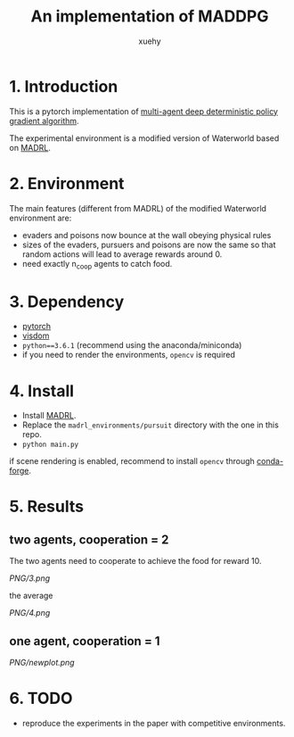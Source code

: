 #+TITLE: An implementation of MADDPG
#+AUTHOR: xuehy
#+EMAIL: hyxue@outlook.com
#+STARTUP: content

* 1. Introduction

This is a pytorch implementation of [[https://arxiv.org/abs/1706.02275][multi-agent deep deterministic policy gradient algorithm]].

The experimental environment is a modified version of Waterworld based on [[https://github.com/sisl/MADRL][MADRL]]. 

* 2. Environment

The main features (different from MADRL) of the modified Waterworld environment are:

- evaders and poisons now bounce at the wall obeying physical rules
- sizes of the evaders, pursuers and poisons are now the same so that random actions will lead to average rewards around 0.
- need exactly n_coop agents to catch food.

* 3. Dependency

- [[https://github.com/pytorch/pytorch][pytorch]]
- [[https://github.com/facebookresearch/visdom][visdom]]
- =python==3.6.1= (recommend using the anaconda/miniconda)
- if you need to render the environments, =opencv= is required

* 4. Install

- Install [[https://github.com/sisl/MADRL][MADRL]].
- Replace the =madrl_environments/pursuit= directory with the one in this repo.
- =python main.py=

if scene rendering is enabled, recommend to install =opencv= through [[https://github.com/conda-forge/opencv-feedstock][conda-forge]].

* 5. Results

** two agents, cooperation = 2
The two agents need to cooperate to achieve the food for reward 10.

[[PNG/3.png]]

the average

[[PNG/4.png]]

** one agent, cooperation = 1

[[PNG/newplot.png]]


* 6. TODO

- reproduce the experiments in the paper with competitive environments.
